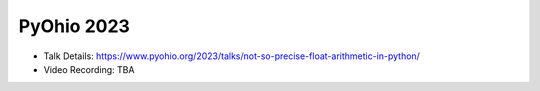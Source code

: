 PyOhio 2023
--------------

* Talk Details: https://www.pyohio.org/2023/talks/not-so-precise-float-arithmetic-in-python/
* Video Recording: TBA
